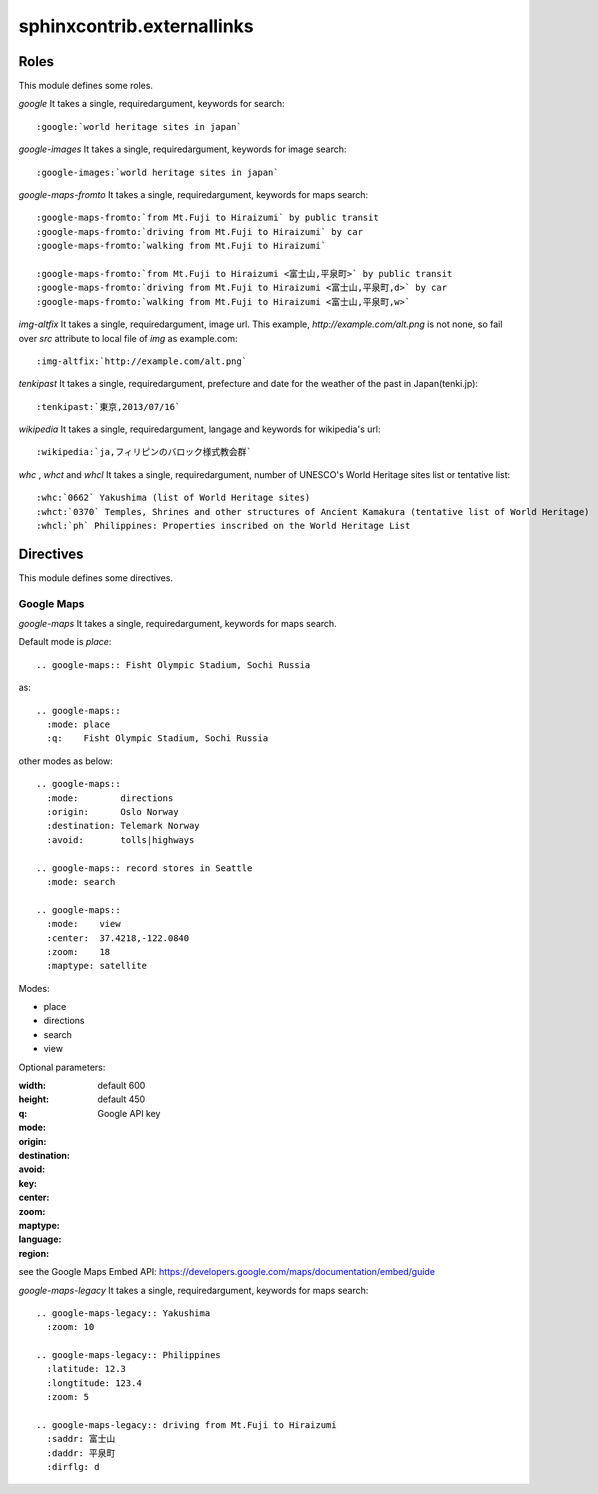 sphinxcontrib.externallinks
===========================

Roles
-----

This module defines some roles.

`google` It takes a single, requiredargument, keywords for search::

    :google:`world heritage sites in japan`

`google-images` It takes a single, requiredargument, keywords for image search::

    :google-images:`world heritage sites in japan`

`google-maps-fromto` It takes a single, requiredargument, keywords for maps search::

    :google-maps-fromto:`from Mt.Fuji to Hiraizumi` by public transit
    :google-maps-fromto:`driving from Mt.Fuji to Hiraizumi` by car
    :google-maps-fromto:`walking from Mt.Fuji to Hiraizumi`

    :google-maps-fromto:`from Mt.Fuji to Hiraizumi <富士山,平泉町>` by public transit
    :google-maps-fromto:`driving from Mt.Fuji to Hiraizumi <富士山,平泉町,d>` by car
    :google-maps-fromto:`walking from Mt.Fuji to Hiraizumi <富士山,平泉町,w>`

`img-altfix` It takes a single, requiredargument, image url.
This example, `http://example.com/alt.png` is not none, so fail over `src` attribute to local file of `img` as example.com::

    :img-altfix:`http://example.com/alt.png`

`tenkipast` It takes a single, requiredargument, prefecture and date for the weather of the past in Japan(tenki.jp)::

    :tenkipast:`東京,2013/07/16`

`wikipedia` It takes a single, requiredargument, langage and keywords for wikipedia's url::

    :wikipedia:`ja,フィリピンのバロック様式教会群`

`whc` , `whct` and `whcl` It takes a single, requiredargument, number of UNESCO's World Heritage sites list or tentative list::

    :whc:`0662` Yakushima (list of World Heritage sites)
    :whct:`0370` Temples, Shrines and other structures of Ancient Kamakura (tentative list of World Heritage)
    :whcl:`ph` Philippines: Properties inscribed on the World Heritage List

Directives
----------

This module defines some directives.

Google Maps
^^^^^^^^^^^

`google-maps` It takes a single, requiredargument, keywords for maps search.

Default mode is `place`::

    .. google-maps:: Fisht Olympic Stadium, Sochi Russia

as::

    .. google-maps::
      :mode: place
      :q:    Fisht Olympic Stadium, Sochi Russia

other modes as below::

    .. google-maps::
      :mode:        directions
      :origin:      Oslo Norway
      :destination: Telemark Norway
      :avoid:       tolls|highways

    .. google-maps:: record stores in Seattle
      :mode: search

    .. google-maps::
      :mode:    view
      :center:  37.4218,-122.0840
      :zoom:    18
      :maptype: satellite

Modes:

- place
- directions
- search
- view

Optional parameters:

:width:     default 600
:height:    default 450
:q:
:mode:
:origin:
:destination:
:avoid:
:key:       Google API key
:center:
:zoom:
:maptype:
:language:
:region:

see the Google Maps Embed API: https://developers.google.com/maps/documentation/embed/guide


`google-maps-legacy` It takes a single, requiredargument, keywords for maps search::

    .. google-maps-legacy:: Yakushima
      :zoom: 10

    .. google-maps-legacy:: Philippines
      :latitude: 12.3
      :longtitude: 123.4
      :zoom: 5

    .. google-maps-legacy:: driving from Mt.Fuji to Hiraizumi
      :saddr: 富士山
      :daddr: 平泉町
      :dirflg: d
